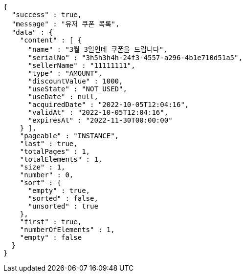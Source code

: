 [source,options="nowrap"]
----
{
  "success" : true,
  "message" : "유저 쿠폰 목록",
  "data" : {
    "content" : [ {
      "name" : "3월 3일인데 쿠폰을 드립니다",
      "serialNo" : "3h5h3h4h-24f3-4557-a296-4b1e710d51a5",
      "sellerName" : "11111111",
      "type" : "AMOUNT",
      "discountValue" : 1000,
      "useState" : "NOT_USED",
      "useDate" : null,
      "acquiredDate" : "2022-10-05T12:04:16",
      "validAt" : "2022-10-05T12:04:16",
      "expiresAt" : "2022-11-30T00:00:00"
    } ],
    "pageable" : "INSTANCE",
    "last" : true,
    "totalPages" : 1,
    "totalElements" : 1,
    "size" : 1,
    "number" : 0,
    "sort" : {
      "empty" : true,
      "sorted" : false,
      "unsorted" : true
    },
    "first" : true,
    "numberOfElements" : 1,
    "empty" : false
  }
}
----